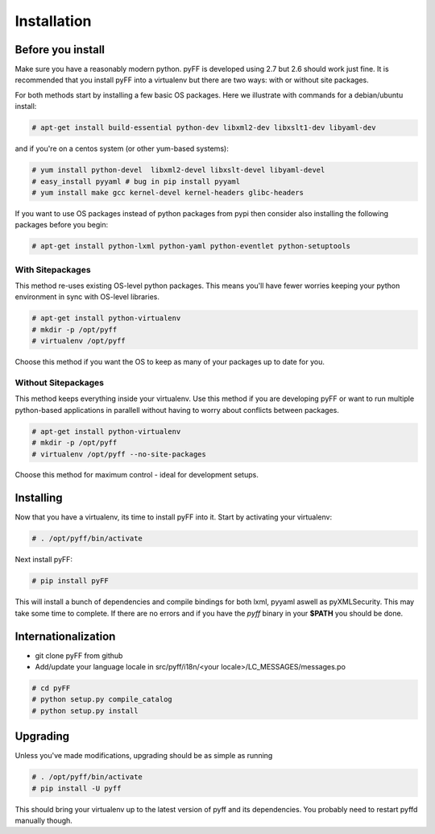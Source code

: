 Installation
============

Before you install
------------------

Make sure you have a reasonably modern python. pyFF is developed using 2.7 but 2.6
should work just fine. It is recommended that you install pyFF into a virtualenv
but there are two ways: with or without site packages.

For both methods start by installing a few basic OS packages. Here we illustrate
with commands for a debian/ubuntu install:

.. code-block:: bash

  # apt-get install build-essential python-dev libxml2-dev libxslt1-dev libyaml-dev

and if you're on a centos system (or other yum-based systems):

.. code-block:: bash

  # yum install python-devel  libxml2-devel libxslt-devel libyaml-devel
  # easy_install pyyaml # bug in pip install pyyaml
  # yum install make gcc kernel-devel kernel-headers glibc-headers

If you want to use OS packages instead of python packages from pypi then
consider also installing the following packages before you begin:

.. code-block:: bash

  # apt-get install python-lxml python-yaml python-eventlet python-setuptools

With Sitepackages
~~~~~~~~~~~~~~~~~

This method re-uses existing OS-level python packages. This means you'll have 
fewer worries keeping your python environment in sync with OS-level libraries.

.. code-block:: bash

  # apt-get install python-virtualenv
  # mkdir -p /opt/pyff
  # virtualenv /opt/pyff

Choose this method if you want the OS to keep as many of your packages up to
date for you.

Without Sitepackages
~~~~~~~~~~~~~~~~~~~~

This method keeps everything inside your virtualenv. Use this method if you
are developing pyFF or want to run multiple python-based applications in 
parallell without having to worry about conflicts between packages.

.. code-block:: bash

  # apt-get install python-virtualenv
  # mkdir -p /opt/pyff
  # virtualenv /opt/pyff --no-site-packages

Choose this method for maximum control - ideal for development setups.

Installing 
----------

Now that you have a virtualenv, its time to install pyFF into it. Start by 
activating your virtualenv:

.. code-block:: bash

  # . /opt/pyff/bin/activate

Next install pyFF:

.. code-block:: bash

  # pip install pyFF

This will install a bunch of dependencies and compile bindings for both lxml, pyyaml
aswell as pyXMLSecurity. This may take some time to complete. If there are no errors and if
you have the *pyff* binary in your **$PATH** you should be done.

Internationalization
--------------------

* git clone pyFF from github
* Add/update your language locale in src/pyff/i18n/<your locale>/LC_MESSAGES/messages.po

.. code-block:: bash

  # cd pyFF
  # python setup.py compile_catalog
  # python setup.py install

Upgrading
---------

Unless you've made modifications, upgrading should be as simple as running 

.. code-block:: bash

  # . /opt/pyff/bin/activate
  # pip install -U pyff

This should bring your virtualenv up to the latest version of pyff and its
dependencies. You probably need to restart pyffd manually though.
